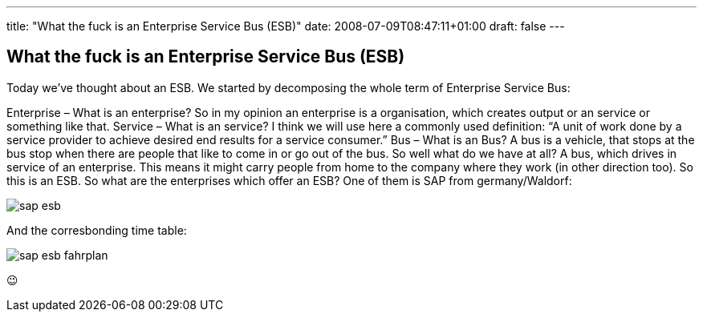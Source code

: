 ---
title: "What the fuck is an Enterprise Service Bus (ESB)"
date: 2008-07-09T08:47:11+01:00
draft: false
---

:imagesdir: /posts/images

== What the fuck is an Enterprise Service Bus (ESB)

Today we've thought about an ESB. We started by decomposing the whole term of Enterprise Service Bus:

Enterprise – What is an enterprise? So in my opinion an enterprise is a organisation, which creates output or an service or something like that.
Service – What is an service? I think we will use here a commonly used definition:
“A unit of work done by a service provider to achieve desired end results for a service consumer.”
Bus – What is an Bus? A bus is a vehicle, that stops at the bus stop when there are people that like to come in or go out of the bus.
So well what do we have at all? A bus, which drives in service of an enterprise. This means it might carry people from home to the company where they work (in other direction too). So this is an ESB. So what are the enterprises which offer an ESB? One of them is SAP from germany/Waldorf:

image::sap-esb.jpg[]

And the corresbonding time table:

image::sap-esb-fahrplan.png[]

😉